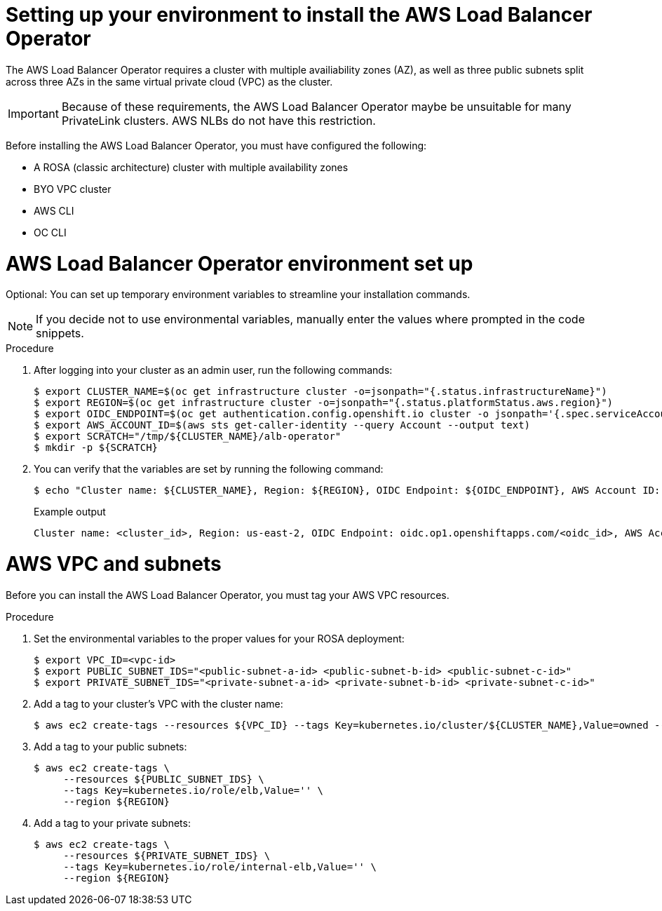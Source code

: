 // Module included in the following assemblies:
//
:_mod-docs-content-type: PROCEDURE
[id="aws-load-balancer-operator-prerequisites_{context}"]
= Setting up your environment to install the AWS Load Balancer Operator

The AWS Load Balancer Operator requires a cluster with multiple availiability zones (AZ), as well as three public subnets split across three AZs in the same virtual private cloud (VPC) as the cluster. 

[IMPORTANT]
====
Because of these requirements, the AWS Load Balancer Operator maybe be unsuitable for many PrivateLink clusters. AWS NLBs do not have this restriction.
====

Before installing the AWS Load Balancer Operator, you must have configured the following:

ifndef::openshift-rosa-hcp[]
* A ROSA (classic architecture) cluster with multiple availability zones
endif::openshift-rosa-hcp[]
ifdef::openshift-rosa-hcp[]
* A ROSA cluster with multiple availability zones
endif::openshift-rosa-hcp[]
* BYO VPC cluster
* AWS CLI
* OC CLI

[id="aws-load-balancer-operator-environment_{context}"]
= AWS Load Balancer Operator environment set up

Optional: You can set up temporary environment variables to streamline your installation commands. 

[NOTE]
====
If you decide not to use environmental variables, manually enter the values where prompted in the code snippets.
====

.Procedure

. After logging into your cluster as an admin user, run the following commands:
+
[source,terminal]
----
$ export CLUSTER_NAME=$(oc get infrastructure cluster -o=jsonpath="{.status.infrastructureName}")
$ export REGION=$(oc get infrastructure cluster -o=jsonpath="{.status.platformStatus.aws.region}")
$ export OIDC_ENDPOINT=$(oc get authentication.config.openshift.io cluster -o jsonpath='{.spec.serviceAccountIssuer}' | sed  's|^https://||')
$ export AWS_ACCOUNT_ID=$(aws sts get-caller-identity --query Account --output text)
$ export SCRATCH="/tmp/${CLUSTER_NAME}/alb-operator"
$ mkdir -p ${SCRATCH}
----

. You can verify that the variables are set by running the following command:
+
[source,terminal]
----
$ echo "Cluster name: ${CLUSTER_NAME}, Region: ${REGION}, OIDC Endpoint: ${OIDC_ENDPOINT}, AWS Account ID: ${AWS_ACCOUNT_ID}"
----
+
.Example output
[source,terminal]
----
Cluster name: <cluster_id>, Region: us-east-2, OIDC Endpoint: oidc.op1.openshiftapps.com/<oidc_id>, AWS Account ID: <aws_id>
----

[id="aws-vpc-subnets_{context}"]
= AWS VPC and subnets

Before you can install the AWS Load Balancer Operator, you must tag your AWS VPC resources.

.Procedure

. Set the environmental variables to the proper values for your ROSA deployment:
+
[source,terminal]
----
$ export VPC_ID=<vpc-id>
$ export PUBLIC_SUBNET_IDS="<public-subnet-a-id> <public-subnet-b-id> <public-subnet-c-id>"
$ export PRIVATE_SUBNET_IDS="<private-subnet-a-id> <private-subnet-b-id> <private-subnet-c-id>"
----

. Add a tag to your cluster's VPC with the cluster name:
+
[source,terminal]
----
$ aws ec2 create-tags --resources ${VPC_ID} --tags Key=kubernetes.io/cluster/${CLUSTER_NAME},Value=owned --region ${REGION}
----

. Add a tag to your public subnets:
+
[source,terminal]
----
$ aws ec2 create-tags \
     --resources ${PUBLIC_SUBNET_IDS} \
     --tags Key=kubernetes.io/role/elb,Value='' \
     --region ${REGION}
----

. Add a tag to your private subnets:
+
[source,terminal]
----
$ aws ec2 create-tags \
     --resources ${PRIVATE_SUBNET_IDS} \
     --tags Key=kubernetes.io/role/internal-elb,Value='' \
     --region ${REGION}
----
